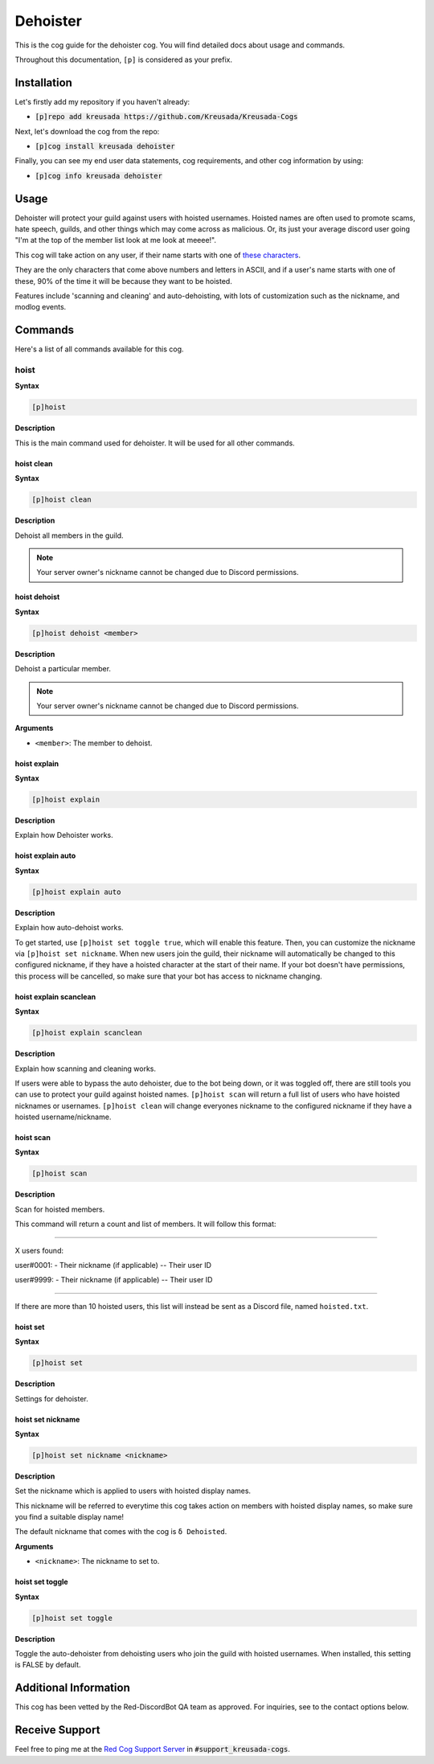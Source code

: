 .. _dehoister:

=========
Dehoister
=========

This is the cog guide for the dehoister cog. You will
find detailed docs about usage and commands.

Throughout this documentation, ``[p]`` is considered as your prefix.

------------
Installation
------------

Let's firstly add my repository if you haven't already:

* :code:`[p]repo add kreusada https://github.com/Kreusada/Kreusada-Cogs`

Next, let's download the cog from the repo:

* :code:`[p]cog install kreusada dehoister`

Finally, you can see my end user data statements, cog requirements, and other cog information by using:

* :code:`[p]cog info kreusada dehoister`

-----
Usage
-----

Dehoister will protect your guild against users with hoisted usernames. Hoisted names are often used to
promote scams, hate speech, guilds, and other things which may come across as malicious. Or, its just your
average discord user going "I'm at the top of the member list look at me look at meeee!".

This cog will take action on any user, if their name starts with one of `these characters <https://github.com/kreusada/Kreusada-Cogs/blob/master/dehoister/dehoister.py#L40>`_.

They are the only characters that come above numbers and letters in ASCII, and if a user's name starts
with one of these, 90% of the time it will be because they want to be hoisted.

Features include 'scanning and cleaning' and auto-dehoisting, with lots of customization such as the nickname,
and modlog events.

.. _dehoister-commands:

--------
Commands
--------

Here's a list of all commands available for this cog.

.. _dehoister-command-hoist:

^^^^^
hoist
^^^^^

**Syntax**

.. code-block:: ini

    [p]hoist

**Description**

This is the main command used for dehoister.
It will be used for all other commands.

.. _dehoister-command-hoist-clean:

"""""""""""
hoist clean
"""""""""""

**Syntax**

.. code-block:: ini

    [p]hoist clean

**Description**

Dehoist all members in the guild.

.. note:: Your server owner's nickname cannot be changed due to Discord permissions.

.. _dehoister-command-hoist-dehoist:

"""""""""""""
hoist dehoist
"""""""""""""

**Syntax**

.. code-block:: ini

    [p]hoist dehoist <member>

**Description**

Dehoist a particular member.

.. note:: Your server owner's nickname cannot be changed due to Discord permissions.

**Arguments**

* ``<member>``: The member to dehoist.

.. _dehoister-command-hoist-explain:

"""""""""""""
hoist explain
"""""""""""""

**Syntax**

.. code-block:: ini

    [p]hoist explain

**Description**

Explain how Dehoister works.

.. _dehoister-command-hoist-explain-auto:

""""""""""""""""""
hoist explain auto
""""""""""""""""""

**Syntax**

.. code-block:: ini

    [p]hoist explain auto

**Description**

Explain how auto-dehoist works.

To get started, use ``[p]hoist set toggle true``, which will enable this feature. Then, you can customize the nickname via ``[p]hoist set nickname``.
When new users join the guild, their nickname will automatically be changed to this configured nickname, if they have a hoisted character at the start of their name.
If your bot doesn't have permissions, this process will be cancelled, so make sure that your bot has access to nickname changing.

.. _dehoister-command-hoist-explain-scanclean:

"""""""""""""""""""""""
hoist explain scanclean
"""""""""""""""""""""""

**Syntax**

.. code-block:: ini

    [p]hoist explain scanclean

**Description**

Explain how scanning and cleaning works.

If users were able to bypass the auto dehoister, due to the bot being down, or it was toggled off, there are still tools you can use to 
protect your guild against hoisted names. ``[p]hoist scan`` will return a full list of users who have hoisted nicknames or usernames. 
``[p]hoist clean`` will change everyones nickname to the configured nickname if they have a hoisted username/nickname.

.. _dehoister-command-hoist-scan:

""""""""""
hoist scan
""""""""""

**Syntax**

.. code-block:: ini

    [p]hoist scan

**Description**

Scan for hoisted members.

This command will return a count and list of members.
It will follow this format:

---------------------------------

X users found:

user#0001:
- Their nickname (if applicable)
-- Their user ID

user#9999:
- Their nickname (if applicable)
-- Their user ID

---------------------------------

If there are more than 10 hoisted users, this list
will instead be sent as a Discord file, named ``hoisted.txt``.

.. _dehoister-command-hoist-set:

"""""""""
hoist set
"""""""""

**Syntax**

.. code-block:: ini

    [p]hoist set

**Description**

Settings for dehoister.

.. _dehoister-command-hoist-set-nickname:

""""""""""""""""""
hoist set nickname
""""""""""""""""""

**Syntax**

.. code-block:: ini

    [p]hoist set nickname <nickname>

**Description**

Set the nickname which is applied to users with hoisted display names.

This nickname will be referred to everytime this cog takes
action on members with hoisted display names, so make sure you
find a suitable display name!

The default nickname that comes with the cog is ``δ Dehoisted``.

**Arguments**

* ``<nickname>``: The nickname to set to.

.. _dehoister-command-hoist-set-toggle:

""""""""""""""""
hoist set toggle
""""""""""""""""

**Syntax**

.. code-block:: ini

    [p]hoist set toggle

**Description**

Toggle the auto-dehoister from dehoisting users who join the guild with hoisted usernames.
When installed, this setting is FALSE by default.

----------------------
Additional Information
----------------------

This cog has been vetted by the Red-DiscordBot QA team as approved.
For inquiries, see to the contact options below.

---------------
Receive Support
---------------

Feel free to ping me at the `Red Cog Support Server <https://discord.gg/GET4DVk>`_ in :code:`#support_kreusada-cogs`.